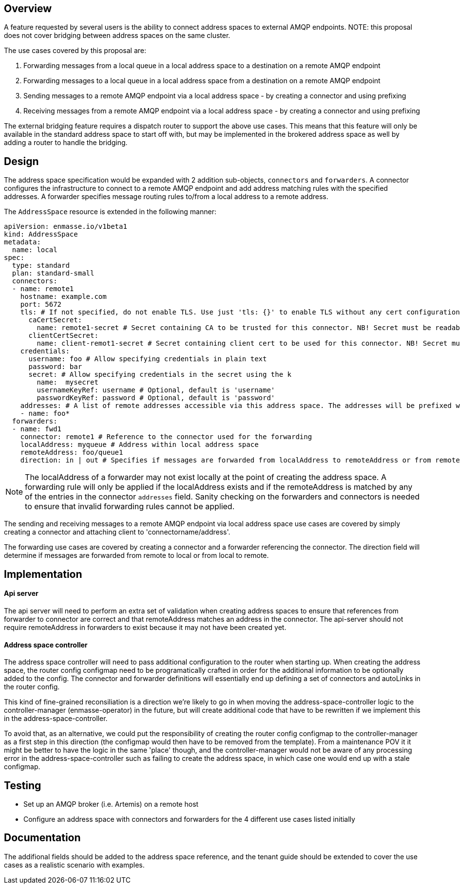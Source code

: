 == Overview

A feature requested by several users is the ability to connect address spaces to external AMQP endpoints. NOTE: this proposal does not cover bridging between address spaces on the same cluster.

The use cases covered by this proposal are:

1. Forwarding messages from a local queue in a local address space to a destination on a remote AMQP endpoint
1. Forwarding messages to a local queue in a local address space from a destination on a remote AMQP endpoint
1. Sending messages to a remote AMQP endpoint via a local address space - by creating a connector and using prefixing
1. Receiving messages from a remote AMQP endpoint via a local address space - by creating a connector and using prefixing

The external bridging feature requires a dispatch router to support the above use cases. This means that this feature will only be available in the standard address space to start off with, but may be implemented in the brokered address space as well by adding a router to handle the bridging.

== Design

The address space specification would be expanded with 2 addition sub-objects, `connectors` and `forwarders`. A connector configures the infrastructure to connect to a remote AMQP endpoint and add address matching rules with the specified addresses. A forwarder specifies message routing rules to/from a local address to a remote address.  

The `AddressSpace` resource is extended in the following manner:

```
apiVersion: enmasse.io/v1beta1
kind: AddressSpace
metadata:
  name: local
spec:
  type: standard
  plan: standard-small
  connectors:
  - name: remote1
    hostname: example.com
    port: 5672
    tls: # If not specified, do not enable TLS. Use just 'tls: {}' to enable TLS without any cert configuration.
      caCertSecret:
        name: remote1-secret # Secret containing CA to be trusted for this connector. NB! Secret must be readable by the system:serviceaccount:enmasse-infra:address-space-controller service account.
      clientCertSecret:
        name: client-remot1-secret # Secret containing client cert to be used for this connector. NB! Secret must be readable by the system:serviceaccount:enmasse-infra:address-space-controller service account.
    credentials:
      username: foo # Allow specifying credentials in plain text
      password: bar
      secret: # Allow specifying credentials in the secret using the k
        name:  mysecret
        usernameKeyRef: username # Optional, default is 'username'
        passwordKeyRef: password # Optional, default is 'password'
    addresses: # A list of remote addresses accessible via this address space. The addresses will be prefixed with the connector name (remote1/foo*). Addresses can be suffixed by a 'match all' wildcard.
    - name: foo*
  forwarders:
  - name: fwd1
    connector: remote1 # Reference to the connector used for the forwarding
    localAddress: myqueue # Address within local address space
    remoteAddress: foo/queue1 
    direction: in | out # Specifies if messages are forwarded from localAddress to remoteAddress or from remoteAddress to localAddress.
```

NOTE: The localAddress of a forwarder may not exist locally at the point of creating the address space. A forwarding rule will only be applied if the localAddress exists and if the remoteAddress is matched by any of the entries in the connector `addresses` field. Sanity checking on the forwarders and connectors is needed to ensure that invalid forwarding rules cannot be applied.

The sending and receiving messages to a remote AMQP endpoint via local address space use cases are covered by simply creating a connector and attaching client to 'connectorname/address'.

The forwarding use cases are covered by creating a connector and a forwarder referencing the connector. The direction field will determine if messages are forwarded from remote to local or from local to remote.


== Implementation

==== Api server

The api server will need to perform an extra set of validation when creating address spaces to ensure that references from forwarder to connector are correct and that remoteAddress matches an address in the connector. The api-server should not require remoteAddress in forwarders to exist because it may not have been created yet.

==== Address space controller

The address space controller will need to pass additional configuration to the router when starting up. When creating the address space, the router config configmap need to be programatically crafted in order for the additional information to be optionally added to the config. The connector and forwarder definitions will essentially end up defining a set of connectors and autoLinks in the router config.

This kind of fine-grained reconsiliation is a direction we're likely to go in when moving the address-space-controller logic to the controller-manager (enmasse-operator) in the future, but will create additional code that have to be rewritten if we implement this in the address-space-controller.

To avoid that, as an alternative, we could put the responsibility of creating the router config configmap to the controller-manager as a first step in this direction (the configmap would then have to be removed from the template). From a maintenance POV it it might be better to have the logic in the same 'place' though, and the controller-manager would not be aware of any processing error in the address-space-controller such as failing to create the address space, in which case one would end up with a stale configmap.

== Testing

* Set up an AMQP broker (i.e. Artemis) on a remote host
* Configure an address space with connectors and forwarders for the 4 different use cases listed initially

== Documentation

The addifional fields should be added to the address space reference, and the tenant guide should be extended to cover the use cases as a realistic scenario with examples.
